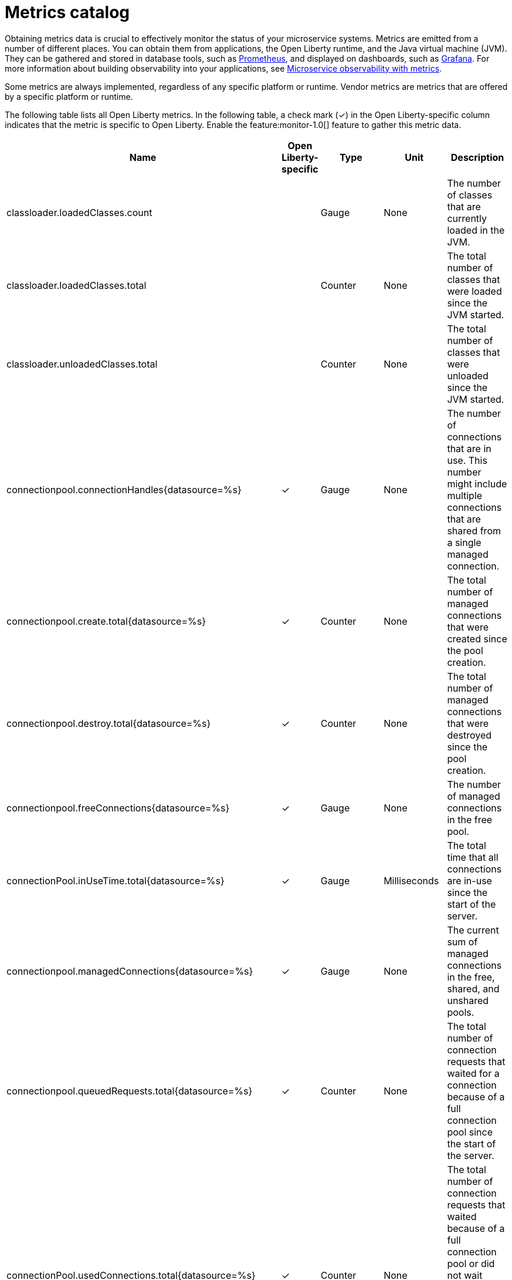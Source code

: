 // Copyright (c) 2019 IBM Corporation and others.
// Licensed under Creative Commons Attribution-NoDerivatives
// 4.0 International (CC BY-ND 4.0)
//   https://creativecommons.org/licenses/by-nd/4.0/
//
// Contributors:
//     IBM Corporation
//
:page-description: Obtaining metrics data is crucial to effectively monitor the status of your microservice systems. Metrics are emitted from a number of different places. This metrics catalog lists the metrics that can be gathered from applications, the Open Liberty runtime, and the Java virtual machine (JVM).
:seo-title: Metrics catalog
:seo-description: Obtaining metrics data is crucial to effectively monitor the status of your microservice systems. Metrics are emitted from a number of different places. This metrics catalog lists the metrics that can be gathered from applications, the Open Liberty runtime, and the Java virtual machine (JVM).
:page-layout: general-reference
:page-type: general
= Metrics catalog

Obtaining metrics data is crucial to effectively monitor the status of your microservice systems. Metrics are emitted from a number of different places. You can obtain them from applications, the Open Liberty runtime, and the Java virtual machine (JVM). They can be gathered and stored in database tools, such as link:https://prometheus.io/[Prometheus], and displayed on dashboards, such as link:https://grafana.com/[Grafana]. For more information about building observability into your applications, see link:/docs/ref/general/#microservice_observability_metrics.html[Microservice observability with metrics].

Some metrics are always implemented, regardless of any specific platform or runtime. Vendor metrics are metrics that are offered by a specific platform or runtime.

The following table lists all Open Liberty metrics. In the following table, a check mark (&#10003;) in the Open Liberty-specific column indicates that the metric is specific to Open Liberty. Enable the feature:monitor-1.0[] feature to gather this metric data.

[%header,cols="9,3,3,3,12"]
|===

|Name
|Open Liberty-specific
|Type
|Unit
|Description

|classloader.loadedClasses.count
|
|Gauge
|None
|The number of classes that are currently loaded in the JVM.

|classloader.loadedClasses.total
|
|Counter
|None
|The total number of classes that were loaded since the JVM started.

|classloader.unloadedClasses.total
|
|Counter
|None
|The total number of classes that were unloaded since the JVM started.

|connectionpool.connectionHandles{datasource=%s}
^.^|&#10003;
|Gauge
|None
|The number of connections that are in use. This number might include multiple connections that are shared from a single managed connection.

|connectionpool.create.total{datasource=%s}
^.^|&#10003;
|Counter
|None
|The total number of managed connections that were created since the pool creation.

|connectionpool.destroy.total{datasource=%s}
^.^|&#10003;
|Counter
|None
|The total number of managed connections that were destroyed since the pool creation.

|connectionpool.freeConnections{datasource=%s}
^.^|&#10003;
|Gauge
|None
|The number of managed connections in the free pool.

|connectionPool.inUseTime.total{datasource=%s}
^.^|&#10003;
|Gauge
|Milliseconds
|The total time that all connections are in-use since the start of the server.

|connectionpool.managedConnections{datasource=%s}
^.^|&#10003;
|Gauge
|None
|The current sum of managed connections in the free, shared, and unshared pools.

|connectionpool.queuedRequests.total{datasource=%s}
^.^|&#10003;
|Counter
|None
|The total number of connection requests that waited for a connection because of a full connection pool since the start of the server.

|connectionPool.usedConnections.total{datasource=%s}
^.^|&#10003;
|Counter
|None
|The total number of connection requests that waited because of a full connection pool or did not wait since the start of the server. Any connections that are currently in use are not included in this total.

|connectionpool.waitTime.total{datasource=%s}
^.^|&#10003;
|Gauge
|Milliseconds
|The total wait time on all connection requests since the start of the server.

|cpu.availableProcessors
|
|Gauge
|None
|The number of processors available to the JVM.

|cpu.processCpuLoad
|
|Gauge
|Percent
|The recent CPU usage for the JVM process.

|cpu.systemLoadAverage
|
|Gauge
|None
|The system load average for the last minute. If the system load average is not available, a negative value is displayed.

|ft.<name>.bulkhead.callsAccepted.total
|
|Counter
|None
|The number of calls accepted by the bulkhead. Available when you use fault tolerance annotations.

|ft.<name>.bulkhead.callsRejected.total
|
|Counter
|None
|The number of calls rejected by the bulkhead. Available when you use fault tolerance annotations.

|ft.<name>.bulkhead.concurrentExecutions
|
|Gauge<long>
|None
|The number of currently running executions.

|ft.<name>.bulkhead.executionDuration
|
|Histogram
|Nanoseconds
|A histogram of the time that method executions spend holding a semaphore permit or using one of the threads from the thread pool. Available when you use fault tolerance annotations.

|ft.<name>.bulkhead.waiting.duration
|
|Histogram
|Nanoseconds
|A histogram of the time that method executions spend waiting in the queue. Available when you use fault tolerance annotations.

|ft.<name>.bulkhead.waitingQueue.population
|
|Gauge<long>
|None
|The number of executions currently waiting in the queue. Available when you use fault tolerance annotations.

|ft.<name>.circuitbreaker.callsFailed.total
|
|Counter
|None
|The number of calls that ran and were considered a failure by the circuit breaker. Available when you use fault tolerance annotations.

|ft.<name>.circuitbreaker.callsPrevented.total
|
|Counter
|None
|The number of calls that the circuit breaker prevented from running. Available when you use fault tolerance annotations.

|ft.<name>.circuitbreaker.callsSucceeded.total
|
|Counter
|None
|The number of calls that ran and were considered a success by the circuit breaker. Available when you use fault tolerance annotations.

|ft.<name>.circuitbreaker.closed.total
|
|Gauge<long>
|Nanoseconds
|The amount of time that the circuit breaker spent in closed state. Available when you use fault tolerance annotations.

|ft.<name>.circuitbreaker.halfOpen.total
|
|Gauge<long>
|Nanoseconds
|The amount of time that the circuit breaker spent in half-open state. Available when you use fault tolerance annotations.

|ft.<name>.circuitbreaker.open.total
|
|Gauge<long>
|Nanoseconds
|The amount of time that the circuit breaker spent in open state. Available when you use fault tolerance annotations.

|ft.<name>.circuitbreaker.opened.total
|
|Counter
|None
|The number of times that the circuit breaker moved from closed state to open state. Available when you use fault tolerance annotations.

|ft.<name>.fallback.calls.total
|
|Counter
|None
|The number of times the fallback handler or method was called. Available when you use fault tolerance annotations.

|ft.<name>.invocations.failed.total
|
|Counter
|None
|The number of times that a method was called and threw a link:/docs/ref/javadocs/microprofile-1.3-javadoc/org/eclipse/microprofile/faulttolerance/exceptions/FaultToleranceDefinitionException.html[`Throwable`] exception after all fault tolerance actions were processed. Available when you use fault tolerance annotations.

|ft.<name>.invocations.total
|
|Counter
|None
|The number of times the method was called. Available when you use fault tolerance annotations.

|ft.<name>.retry.callsFailed.total
|
|Counter
|None
|The number of times the method was called and ultimately failed after retrying. Available when you use fault tolerance annotations.

|ft.<name>.retry.callsSucceededNotRetried.total
|
|Counter
|None
|The number of times the method was called and succeeded without retrying. Available when you use fault tolerance annotations.

|ft.<name>.retry.callsSucceededRetried.total
|
|Counter
|None
|The number of times the method was called and succeeded after retrying at least once. Available when you use fault tolerance annotations.

|ft.<name>.retry.retries.total
|
|Counter
|None
|The number of times the method was retried. Available when you use fault tolerance annotations.

|ft.<name>.timeout.callsNotTimedOut.total
|
|Counter
|None
|The number of times the method completed without timing out. Available when you use fault tolerance annotations.

|ft.<name>.timeout.callsTimedOut.total
|
|Counter
|None
|The number of times the method timed out. Available when you use fault tolerance annotations.

|ft.<name>.timeout.executionDuration
|
|Histogram
|Nanoseconds
|A histogram of the execution time for the method. Available when you use fault tolerance annotations.

|gc.time{type=%s}
|
|Gauge
|Milliseconds
|The approximate accumulated garbage collection elapsed time. This metric is -1 if the garbage collection elapsed time is undefined for this collector.

|gc.total{type=%s}
|
|Counter
|None
|The number of garbage collections that occurred. This metric is -1 if the garbage collection count is undefined for this collector.

|jaxws.client.checkedApplicationFaults.total{endpoint=%s}
^.^|&#10003;
|Counter
|None
|The number of checked application faults.

|jaxws.client.invocations.total{endpoint=%s}
^.^|&#10003;
|Counter
|None
|The number of invocations to this endpoint or operation.

|jaxws.client.logicalRuntimeFaults.total{endpoint=%s}
^.^|&#10003;
|Counter
|None
|The number of logical runtime faults.

|jaxws.client.responseTime.total{endpoint=%s}
^.^|&#10003;
|Gauge
|Milliseconds
|The total response handling time since the start of the server.

|jaxws.client.runtimeFaults.total{endpoint=%s}
^.^|&#10003;
|Counter
|None
|The number of runtime faults.

|jaxws.client.uncheckedApplicationFaults.total{endpoint=%s}
^.^|&#10003;
|Counter
|None
|The number of unchecked application faults.

|jaxws.server.checkedApplicationFaults.total{endpoint=%s}
^.^|&#10003;
|Counter
|None
|The number of checked application faults.

|jaxws.server.invocations.total{endpoint=%s}
^.^|&#10003;
|Counter
|None
|The number of invocations to this endpoint or operation.

|jaxws.server.logicalRuntimeFaults.total{endpoint=%s}
^.^|&#10003;
|Counter
|None
|The number of logical runtime faults.

|jaxws.server.responseTime.total{endpoint=%s}
^.^|&#10003;
|Gauge
|Milliseconds
|The total response handling time since the start of the server.

|jaxws.server.runtimeFaults.total{endpoint=%s}
^.^|&#10003;
|Counter
|None
|The number of runtime faults.

|jaxws.server.uncheckedApplicationFaults.total{endpoint=%s}
^.^|&#10003;
|Counter
|None
|The number of unchecked application faults.

|jvm.uptime
|
|Gauge
|Milliseconds
|The time elapsed since the start of the JVM.

|memory.committedHeap
|
|Gauge
|Bytes
|The amount of memory that is committed for the JVM to use.

|memory.maxHeap
|
|Gauge
|Bytes
|The maximum amount of heap memory that can be used for memory management. This metric displays -1 if the maximum heap memory size is undefined. This amount of memory is not guaranteed to be available for memory management if it is greater than the amount of committed memory.

|memory.usedHeap
|
|Gauge
|Bytes
|The amount of used heap memory.

|servlet.request.total{servlet=%s}
^.^|&#10003;
|Counter
|None
|The total number of visits to this servlet since the start of the server.

|servlet.responseTime.total{servlet=%s}
^.^|&#10003;
|Gauge
|Nanoseconds
|The total of the servlet response time since the start of the server.

|session.activeSessions{appname=%s}
^.^|&#10003;
|Gauge
|None
|The number of concurrently active sessions. A session is considered active if the application server is processing a request that uses that user session.

|session.create.total{appname=%s}
^.^|&#10003;
|Counter
|None
|The number of sessions that have logged in since this metric was enabled.

|session.invalidated.total{appname=%s}
^.^|&#10003;
|Counter
|None
|The number of sessions that have logged out since this metric was enabled.

|session.invalidatedbyTimeout.total{appname=%s}
^.^|&#10003;
|Counter
|None
|The number of sessions that have logged out by timeout since this metric was enabled.

|session.liveSessions{appname=%s}
^.^|&#10003;
|Gauge
|None
|The number of users that are currently logged in since this metric was enabled.

|thread.count
|
|Gauge
|None
|The current number of live threads, including both daemon and non-daemon threads.

|thread.daemon.count
|
|Gauge
|None
|The current number of live daemon threads.

|thread.max.count
|
|Gauge
|None
|The peak live thread count since the JVM started or the peak was reset. This includes both daemon and non-daemon threads.

|===

== See also
* Guide: link:/guides/microprofile-metrics.html[Providing metrics from a microservice]
* link:https://github.com/eclipse/microprofile-metrics[MicroProfile Metrics]
* link:https://download.eclipse.org/microprofile/microprofile-fault-tolerance-2.0.1/microprofile-fault-tolerance-spec.pdf[MicroProfile Fault Tolerance]
* link:/docs/ref/general/#microservice_observability_metrics.html[Microservice observability with metrics]
